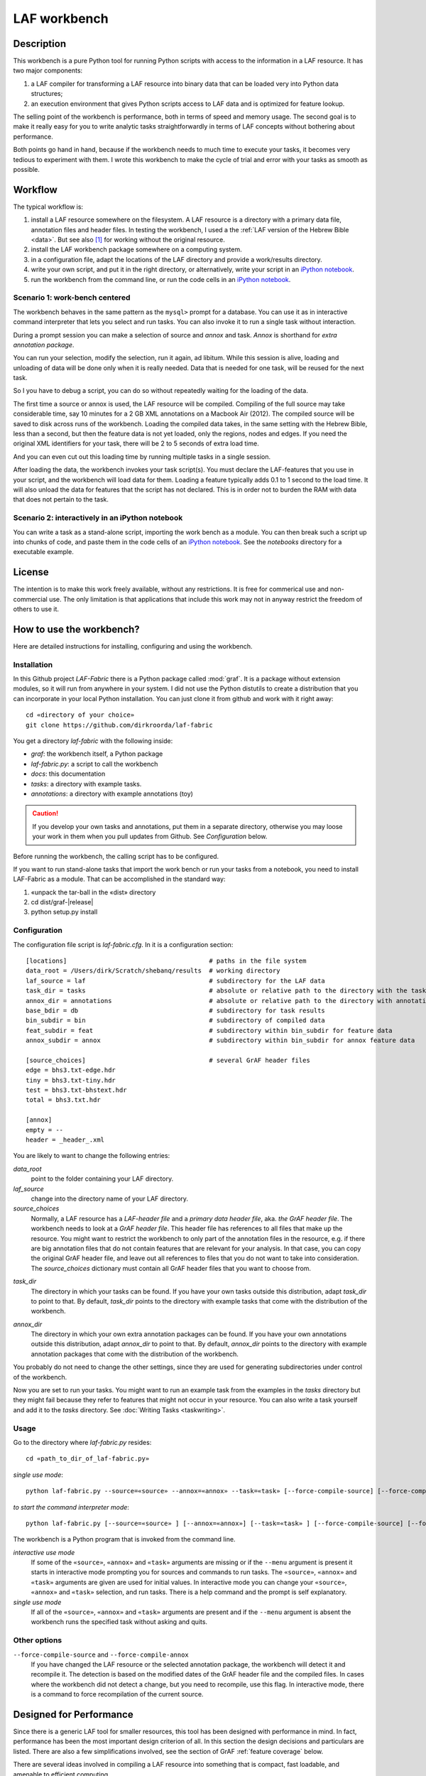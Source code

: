 LAF workbench
#############

Description
===========
This workbench is a pure Python tool for running Python scripts with access to the information in a LAF resource.
It has two major components:

#. a LAF compiler for transforming a LAF resource into binary data that can be loaded very into Python data structures;
#. an execution environment that gives Python scripts access to LAF data and is optimized for feature lookup.

The selling point of the workbench is performance, both in terms of speed and memory usage.
The second goal is to make it really easy for you to write analytic tasks straightforwardly in terms of LAF concepts
without bothering about performance.

Both points go hand in hand, because if the workbench needs to much time to execute your tasks,
it becomes very tedious to experiment with them.
I wrote this workbench to make the cycle of trial and error with your tasks as smooth as possible.

Workflow
========
The typical workflow is:

#. install a LAF resource somewhere on the filesystem.
   A LAF resource is a directory with a primary data file, annotation files and header files.
   In testing the workbench, I used a the :ref:`LAF version of the Hebrew Bible <data>`.
   But see also [#nolaf]_ for working without the original resource.
#. install the LAF workbench package somewhere on a computing system.
#. in a configuration file, adapt the locations of the LAF directory and provide a work/results directory.
#. write your own script, and put it in the right directory, or alternatively,
   write your script in an `iPython notebook <http://ipython.org>`_.
#. run the workbench from the command line, or run the code cells in an `iPython notebook <http://ipython.org>`_.

Scenario 1: work-bench centered
-------------------------------
The workbench behaves in the same pattern as the ``mysql>`` prompt for a database. You can use it as in interactive
command interpreter that lets you select and run tasks.
You can also invoke it to run a single task without interaction.

During a prompt session you can make a selection of source and *annox* and task.
*Annox* is shorthand for *extra annotation package*.

You can run your selection, modify the selection, run it again, ad libitum.
While this session is alive, loading and unloading of data will be done only when it is really needed.
Data that is needed for one task, will be reused for the next task.

So I you have to debug a script, you can do so without repeatedly waiting for the loading of the data.

The first time a source or annox is used, the LAF resource will be compiled.
Compiling of the full source may take considerable time, say 10 minutes for a 2 GB XML annotations on a Macbook Air (2012).
The compiled source will be saved to disk across runs of the workbench.
Loading the compiled data takes, in the same setting with the Hebrew Bible, less than a second,
but then the feature data is not yet loaded, only the regions, nodes and edges.
If you need the original XML identifiers for your task, there will be 2 to 5 seconds of extra load time.

And you can even cut out this loading time by running multiple tasks in a single session.

After loading the data, the workbench invokes your task script(s).
You must declare the LAF-features that you use in your script, and the workbench will load data for them.
Loading a feature typically adds 0.1 to 1 second to the load time.
It will also unload the data for features that the script has not declared.
This is in order not to burden the RAM with data that does not pertain to the task.

Scenario 2: interactively in an iPython notebook
------------------------------------------------
You can write a task as a stand-alone script, importing the work bench as a module.
You can then break such a script up into chunks of code, and paste them in the code cells of an 
`iPython notebook <http://ipython.org>`_.
See the *notebooks* directory for a executable example.

License
=======

The intention is to make this work freely available, without any restrictions.
It is free for commerical use and non-commercial use.
The only limitation is that applications that include this work may not in anyway restrict the freedom
of others to use it.

How to use the workbench?
=========================
Here are detailed instructions for installing, configuring and using the workbench.

Installation
------------
In this Github project *LAF-Fabric* there is a Python package called :mod:`graf`.
It is a package without extension modules, so it will run from anywhere in your system.
I did not use the Python distutils to create a distribution that you can incorporate in your local Python installation.
You can just clone it from github and work with it right away::

    cd «directory of your choice»
    git clone https://github.com/dirkroorda/laf-fabric

You get a directory *laf-fabric* with the following inside:

* *graf*: the workbench itself, a Python package
* *laf-fabric.py*: a script to call the workbench
* *docs*: this documentation
* *tasks*: a directory with example tasks.
* *annotations*: a directory with example annotations (toy)

.. caution::

   If you develop your own tasks and annotations,
   put them in a separate directory, otherwise you
   may loose your work in them when you pull updates from Github.
   See *Configuration* below.

Before running the workbench, the calling script has to be configured.

If you want to run stand-alone tasks that import the work bench or run your tasks from a notebook,
you need to install LAF-Fabric as a module. 
That can be accomplished in the standard way:
    
#. «unpack the tar-ball in the «dist» directory
#. cd dist/graf-|release|
#. python setup.py install


Configuration
-------------
The configuration file script is *laf-fabric.cfg*.
In it is a configuration section::

    [locations]                                      # paths in the file system
    data_root = /Users/dirk/Scratch/shebanq/results  # working directory
    laf_source = laf                                 # subdirectory for the LAF data
    task_dir = tasks                                 # absolute or relative path to the directory with the tasks
    annox_dir = annotations                          # absolute or relative path to the directory with annotation add-ons
    base_bdir = db                                   # subdirectory for task results
    bin_subdir = bin                                 # subdirectory of compiled data
    feat_subdir = feat                               # subdirectory within bin_subdir for feature data
    annox_subdir = annox                             # subdirectory within bin_subdir for annox feature data

    [source_choices]                                 # several GrAF header files
    edge = bhs3.txt-edge.hdr
    tiny = bhs3.txt-tiny.hdr
    test = bhs3.txt-bhstext.hdr
    total = bhs3.txt.hdr

    [annox]
    empty = --
    header = _header_.xml
    
You are likely to want to change the following entries:

*data_root*
    point to the folder containing your LAF directory.
*laf_source*
    change into the directory name of your LAF directory.
*source_choices*
    Normally, a LAF resource has a *LAF-header file* and a *primary data header file*, aka. *the GrAF header file*.
    The workbench needs to look at a *GrAF header file*.
    This header file has references to all files that make up the resource.
    You might want to restrict the workbench to only part of the annotation files in the resource,
    e.g. if there are big annotation files that do not contain features that are relevant for your analysis.
    In that case, you can copy the original GrAF header file,
    and leave out all references to files that you do not want to take into consideration.
    The *source_choices* dictionary must contain all GrAF header files that you want to choose from.

.. _task_dir:

*task_dir*
    The directory in which your tasks can be found. If you have your own tasks outside this distribution,
    adapt *task_dir* to point to that. By default, *task_dir* points to the directory with example tasks
    that come with the distribution of the workbench.

.. _annox_dir:

*annox_dir*
    The directory in which your own extra annotation packages can be found.
    If you have your own annotations outside this distribution,
    adapt *annox_dir* to point to that. By default, *annox_dir* points to the directory with example annotation packages
    that come with the distribution of the workbench.

You probably do not need to change the other settings, since they are used for generating subdirectories under control of
the workbench.

Now you are set to run your tasks.
You might want to run an example task from the examples in the *tasks* directory
but they might fail because they refer to features that might not occur in your resource.
You can also write a task yourself and add it to the *tasks* directory. See :doc:`Writing Tasks <taskwriting>`.

Usage
-----
Go to the directory where *laf-fabric.py* resides::

    cd «path_to_dir_of_laf-fabric.py»

*single use mode*::

    python laf-fabric.py --source=«source» --annox=«annox» --task=«task» [--force-compile-source] [--force-compile-annox]

*to start the command interpreter mode*::

    python laf-fabric.py [--source=«source» ] [--annox=«annox»] [--task=«task» ] [--force-compile-source] [--force-compile-annox]

The workbench is a Python program that is invoked from the command line.

*interactive use mode*
    If some of the ``«source»``, ``«annox»`` and ``«task»`` arguments are missing or if the ``--menu`` argument is present
    it starts in interactive mode prompting you for sources and commands to run tasks.
    The ``«source»``, ``«annox»`` and ``«task»`` arguments are given are used for initial values.
    In interactive mode you can change your ``«source»``, ``«annox»`` and ``«task»`` selection, and run tasks.
    There is a help command and the prompt is self explanatory.

*single use mode*
    If all of the ``«source»``, ``«annox»`` and ``«task»`` arguments are present and if the ``--menu`` argument is absent
    the workbench runs the specified task without asking and quits.

Other options
-------------
``--force-compile-source`` and ``--force-compile-annox``
    If you have changed the LAF resource or the selected annotation package, the workbench will detect it and recompile it.
    The detection is based on the modified dates of the GrAF header file and the compiled files.
    In cases where the workbench did not detect a change, but you need to recompile, use this flag.
    In interactive mode, there is a command to force recompilation of the current source.

Designed for Performance
========================
Since there is a generic LAF tool for smaller resources, this tool has been designed with performance in mind. 
In fact, performance has been the most important design criterion of all.
In this section the design decisions and particulars are listed.
There are also a few simplifications involved, see the section of GrAF :ref:`feature coverage` below.

There are several ideas involved in compiling a LAF resource into something that is compact, fast loadable, and amenable to efficient computing.

#. Replace nodes and edges and regions by integers.
#. Store relationships between integers in *arrays*, that is, Python arrays.
#. Store relationships between integers and sets of integers also in *arrays*.
#. Keep individual features separate.
#. Compress data when writing it to disk.

Explanation of these ideas
--------------------------
**Everything is integer**
In LAF the pieces of data are heavily connected, and the expression of the connections are XML identifiers.
Besides that, absolutely everything gets an identifier, whether or not those identifiers are targeted or not.
In the compiled version we get rid of all XML identifiers.
We will represent everything that comes in great quantities by integers: regions, nodes, edges, feature values.
But feature names, annotation labels and annotation spaces will be kept as is.
For feature values we will create mapping tables and you will not see their integer codes but only the original values.

**Relationships between integers as Python arrays**
In Python, an array is a C-like structure of memory slots of fixed size.
You do not have arrays of arrays, nor arrays with mixed types.
This makes array handling very efficient, especially loading data from disk and saving it to disk.
Moreover, the amount of space in memory needed is like in C, without the overhead a scripting language usually adds to its data types.

There is an other advantage:
a mapping normally consists of two columns of numbers, and numbers in the left column map to numbers in the right column.
In the case of arrays of integers, we can leave out the left column: it is the array index, and does not have to be stored.

**Relationships between integers as Python arrays**
If we want to map numbers to sets of numbers,
we need to be more tricky, because we cannot store sets of numbers as integers.
What we do instead is: we build two arrays, the first array points to data records in the second array.
A data record in the second array consists of a number giving the length of the record,
followed by that number of integers.
The function :func:`arrayify() <graf.model.arrayify>` takes a list of items and turns it in a double array. 

**Keep individual features separate**
A feature is a mapping from either nodes or edges to string values. Features are organized by the annotations
they occur in, since these annotations have a *label* and occur in an *annotation space*. 
We let features inherit the label and the space of their annotations. Within space and label, features are distinguished by name.
And the part of a feature that addresses edges is kept separate from the part that addresses nodes.

So an individual feature is identified by *annotation space*, *annotation label*, *feature name*, and *kind* (node or edge).
For example, in the WIVU data, we have the feature::

    shebanq:ft.suffix (node)

with annotation space ``shebanq``, annotation label ``ft``, feature name ``suffix``, and kind ``node``.
The data of this feature is a mapping of that assigns a string value to each of more than 400,000 nodes.
So this individual feature represents a significant chunk of data.

The individual features together take up the bulk of the space.
In our example, they take 145 MB on disk, and the rest takes only 55 MB.
Most tasks require only a limited set of individual features.
So when we run tasks and switch between them, we want to swap feature data in
and out.
The design of the workbench is such that feature data is neatly chunked per individual feature.

.. note::
    Here is the reason that we do not have an overall table for feature values, identified by integers.
    We miss some compression here, but with a global feature value mapping, we would burden every task with a significant
    amount of memory. Moreover, when we are going to add the functionality of extra annotation packages, it would become 
    a nightmare to maintain the values of features.

.. note::
    We even abandoned the whole idea of identifying feature values by integers, even when done separately for individual features.
    The reason is the extra lookup actions. They take time, and if you do it at load time for all values, it impacts the
    load time very clearly. So I opted for not treating the values, but store them as they are encountered in the LAF data.
    The waste of space is then checked by using compression when writing data to disk.

.. note::
    Features coming from the source and features coming from the extra annotation package will be merged
    before the you can touch them in tasks.
    This merging occurs late in the process, even after the loading of features by the workbench.
    Only when a tasks calls the API mappings, the features will be assembled into objects,
    where the source features and annox features finally get merged.
    When the task exits, the merged features get lost. 

Consequences
------------
The concrete XML identifiers present in the LAF resource are moved to the background. 
Only if your task asks for them explicitly, they can be loaded.
In that case you get mappings between the xml-identifiers and the internal integer codes
for nodes and for edges. This requires considerable overhead.
     
Whoever designs a LAF resource to be worked on by this workbench,
should not rely on the values of the XML identifiers to derive implicit meanings from.
I did that in initial stages, producing identifiers ``n_1, n_2, e_1, e_2`` etcetera for node 1, 2 and edge 1, 2.
There is nothing wrong with such identifiers, but do not expect to determine in your tasks whether
something is a node or edge by looking at an identifier.

.. note::
    There are cases where a task really needs the original identifiers. 
    Tasks that create new annotations for existing nodes or edges,
    need to know the xml-identifiers used in the source.

.. _feature coverage:

GrAF feature coverage
=====================
This tool cannot deal with LAF resources in their full generality.

In LAF, annotations have labels, and annotations are organized in annotation spaces.
So an annotation space and a label uniquely define a kind of annotation.
In a previous version, this workbench ignored annotation spaces altogether.
Now annotation spaces are fully functional.

*primary data*
    This workbench deals with primary data that is UNICODE text anchored by positions between the individual
    UNICODE characters. The workbench does not deal with alternative units such as bytes or words. 

*feature structures*
    The content of an annotation can be a feature structure.
    A feature structure is a set of features and sub features, ordered again as a graph.
    This workbench can deal with feature structures that are merely sets of key-value pairs.
    The graph-like model of features and subfeatures is not supported.

*annotations*
    Even annotations get lost. The workbench is primarily interested in features and values.
    It forgets the annotations in which they have been packaged except for: 

    * the annotation space,
    * the annotation label,
    * the target of the annotation (node or edge)

*dependencies*
    In LAF one can specify the dependencies of the files containing regions, nodes, edges and/or annotations.
    The workbench assumes that all dependent files are present in the resource.
    Hence the workbench reads all files mentioned in the GrAF header, in the order stated in the GrAF header file.
    This should be an order in which regions appear before the nodes that link to them,
    nodes before the edges that connect them, and nodes and edges before the annotations that target them.

Development
===========

API completion
--------------
Many reasonable candidates for an API have not yet been implemented. Basically we have only:

*node iterator*
    iterator that produces nodes in the order by which they are anchored to the primary data (which are linearly ordered).
*feature lookup*
    a class that gives easy access to feature data and has methods for feature value lookup and mapping of
    feature values.
*xml identifier mapping*
    a mapping from orginal xml identifiers to integers.

Now Python does not have strict encapsulation of data structures,
so by just inspecting the classes and objects you can reach out
for all aspects of the LAF data that went into the compiled data.
See the GrAF :ref:`feature coverage` for a specification of what data ends up in the compilation.

.. rubric:: Footnotes

.. [#nolaf] It is perfectly possible to run the workflow without the original LAF resource.
   If somebody has compiled a LAF resource for you, he only need to give you the compiled data,
   and let the LAF source in the configuration point to something non-existent.
   In that case the workbench will not complain, and never attempt to recompile the original resource.
   You can still add extra annotation packages, which still can be compiled against the original LAF source,
   since the original XML identifiers are part of the compiled data.
   In case of the WIVU LAF resource: the original resource is over 2 GB on disk,
   while the compiled binary data is less than 200 MB.

